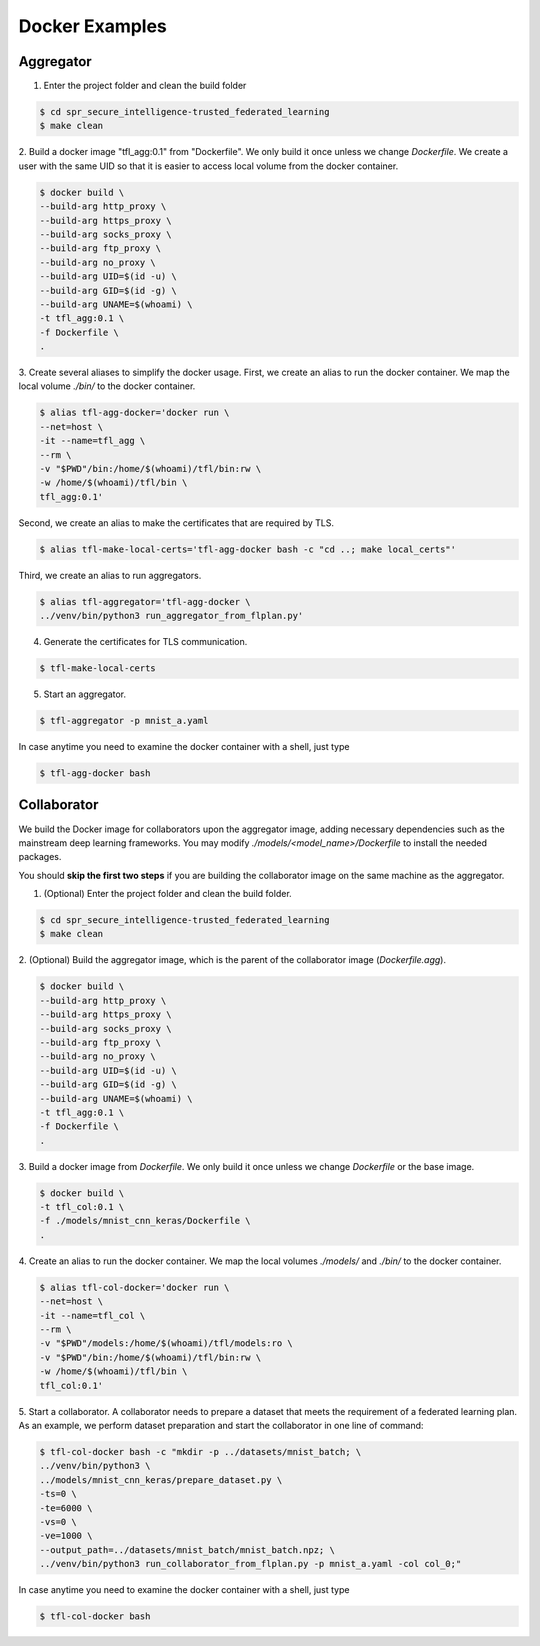 
Docker Examples
----------------



Aggregator
^^^^^^^^^^^^
1. Enter the project folder and clean the build folder

.. code-block:: console

    $ cd spr_secure_intelligence-trusted_federated_learning
    $ make clean

2. Build a docker image "tfl_agg:0.1" from "Dockerfile".
We only build it once unless we change `Dockerfile`.
We create a user with the same UID so that it is easier
to access local volume from the docker container.

.. code-block:: console

  $ docker build \
  --build-arg http_proxy \
  --build-arg https_proxy \
  --build-arg socks_proxy \
  --build-arg ftp_proxy \
  --build-arg no_proxy \
  --build-arg UID=$(id -u) \
  --build-arg GID=$(id -g) \
  --build-arg UNAME=$(whoami) \
  -t tfl_agg:0.1 \
  -f Dockerfile \
  .


3. Create several aliases to simplify the docker usage.
First, we create an alias to run the docker container.
We map the local volume `./bin/` to the docker container.

.. code-block:: console

  $ alias tfl-agg-docker='docker run \
  --net=host \
  -it --name=tfl_agg \
  --rm \
  -v "$PWD"/bin:/home/$(whoami)/tfl/bin:rw \
  -w /home/$(whoami)/tfl/bin \
  tfl_agg:0.1'

Second, we create an alias to make the certificates that are required by TLS.

.. code-block:: console

  $ alias tfl-make-local-certs='tfl-agg-docker bash -c "cd ..; make local_certs"'

Third, we create an alias to run aggregators.

.. code-block:: console

  $ alias tfl-aggregator='tfl-agg-docker \
  ../venv/bin/python3 run_aggregator_from_flplan.py'


4. Generate the certificates for TLS communication.

.. code-block:: console

  $ tfl-make-local-certs


5. Start an aggregator.

.. code-block:: console

  $ tfl-aggregator -p mnist_a.yaml


In case anytime you need to examine the docker container
with a shell, just type

.. code-block:: console

  $ tfl-agg-docker bash


Collaborator
^^^^^^^^^^^^^

We build the Docker image for collaborators upon the
aggregator image, adding necessary dependencies such as
the mainstream deep learning frameworks.
You may modify `./models/<model_name>/Dockerfile` to install
the needed packages.

You should **skip the first two steps** if you are building
the collaborator image on the same machine as the aggregator.

1. (Optional) Enter the project folder and clean the build folder.

.. code-block:: console

  $ cd spr_secure_intelligence-trusted_federated_learning
  $ make clean


2. (Optional) Build the aggregator image, which is the parent of the
collaborator image (`Dockerfile.agg`).

.. code-block:: console

  $ docker build \
  --build-arg http_proxy \
  --build-arg https_proxy \
  --build-arg socks_proxy \
  --build-arg ftp_proxy \
  --build-arg no_proxy \
  --build-arg UID=$(id -u) \
  --build-arg GID=$(id -g) \
  --build-arg UNAME=$(whoami) \
  -t tfl_agg:0.1 \
  -f Dockerfile \
  .


3. Build a docker image from `Dockerfile`.
We only build it once unless we change `Dockerfile` or the base image.

.. code-block:: console

  $ docker build \
  -t tfl_col:0.1 \
  -f ./models/mnist_cnn_keras/Dockerfile \
  .


4. Create an alias to run the docker container.
We map the local volumes `./models/` and `./bin/` to the docker container.

.. code-block:: console

  $ alias tfl-col-docker='docker run \
  --net=host \
  -it --name=tfl_col \
  --rm \
  -v "$PWD"/models:/home/$(whoami)/tfl/models:ro \
  -v "$PWD"/bin:/home/$(whoami)/tfl/bin:rw \
  -w /home/$(whoami)/tfl/bin \
  tfl_col:0.1'

5. Start a collaborator.
A collaborator needs to prepare a dataset that meets the requirement
of a federated learning plan.
As an example, we perform dataset preparation and start the collaborator
in one line of command:

.. code-block:: console


  $ tfl-col-docker bash -c "mkdir -p ../datasets/mnist_batch; \
  ../venv/bin/python3 \
  ../models/mnist_cnn_keras/prepare_dataset.py \
  -ts=0 \
  -te=6000 \
  -vs=0 \
  -ve=1000 \
  --output_path=../datasets/mnist_batch/mnist_batch.npz; \
  ../venv/bin/python3 run_collaborator_from_flplan.py -p mnist_a.yaml -col col_0;"


In case anytime you need to examine the docker container
with a shell, just type

.. code-block:: console

  $ tfl-col-docker bash